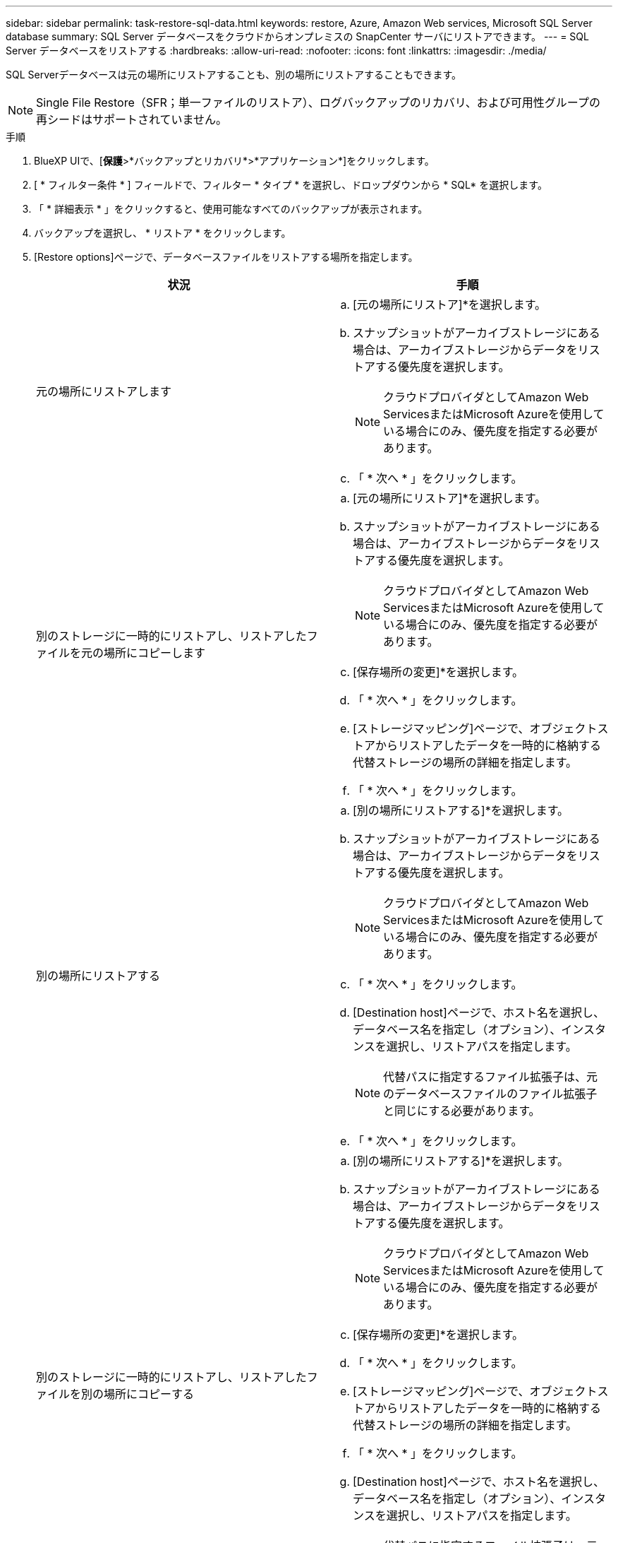 ---
sidebar: sidebar 
permalink: task-restore-sql-data.html 
keywords: restore, Azure, Amazon Web services, Microsoft SQL Server database 
summary: SQL Server データベースをクラウドからオンプレミスの SnapCenter サーバにリストアできます。 
---
= SQL Server データベースをリストアする
:hardbreaks:
:allow-uri-read: 
:nofooter: 
:icons: font
:linkattrs: 
:imagesdir: ./media/


[role="lead"]
SQL Serverデータベースは元の場所にリストアすることも、別の場所にリストアすることもできます。


NOTE: Single File Restore（SFR；単一ファイルのリストア）、ログバックアップのリカバリ、および可用性グループの再シードはサポートされていません。

.手順
. BlueXP UIで、[*保護*>*バックアップとリカバリ*>*アプリケーション*]をクリックします。
. [ * フィルター条件 * ] フィールドで、フィルター * タイプ * を選択し、ドロップダウンから * SQL* を選択します。
. 「 * 詳細表示 * 」をクリックすると、使用可能なすべてのバックアップが表示されます。
. バックアップを選択し、 * リストア * をクリックします。
. [Restore options]ページで、データベースファイルをリストアする場所を指定します。
+
|===
| 状況 | 手順 


 a| 
元の場所にリストアします
 a| 
.. [元の場所にリストア]*を選択します。
.. スナップショットがアーカイブストレージにある場合は、アーカイブストレージからデータをリストアする優先度を選択します。
+

NOTE: クラウドプロバイダとしてAmazon Web ServicesまたはMicrosoft Azureを使用している場合にのみ、優先度を指定する必要があります。

.. 「 * 次へ * 」をクリックします。




 a| 
別のストレージに一時的にリストアし、リストアしたファイルを元の場所にコピーします
 a| 
.. [元の場所にリストア]*を選択します。
.. スナップショットがアーカイブストレージにある場合は、アーカイブストレージからデータをリストアする優先度を選択します。
+

NOTE: クラウドプロバイダとしてAmazon Web ServicesまたはMicrosoft Azureを使用している場合にのみ、優先度を指定する必要があります。

.. [保存場所の変更]*を選択します。
.. 「 * 次へ * 」をクリックします。
.. [ストレージマッピング]ページで、オブジェクトストアからリストアしたデータを一時的に格納する代替ストレージの場所の詳細を指定します。
.. 「 * 次へ * 」をクリックします。




 a| 
別の場所にリストアする
 a| 
.. [別の場所にリストアする]*を選択します。
.. スナップショットがアーカイブストレージにある場合は、アーカイブストレージからデータをリストアする優先度を選択します。
+

NOTE: クラウドプロバイダとしてAmazon Web ServicesまたはMicrosoft Azureを使用している場合にのみ、優先度を指定する必要があります。

.. 「 * 次へ * 」をクリックします。
.. [Destination host]ページで、ホスト名を選択し、データベース名を指定し（オプション）、インスタンスを選択し、リストアパスを指定します。
+

NOTE: 代替パスに指定するファイル拡張子は、元のデータベースファイルのファイル拡張子と同じにする必要があります。

.. 「 * 次へ * 」をクリックします。




 a| 
別のストレージに一時的にリストアし、リストアしたファイルを別の場所にコピーする
 a| 
.. [別の場所にリストアする]*を選択します。
.. スナップショットがアーカイブストレージにある場合は、アーカイブストレージからデータをリストアする優先度を選択します。
+

NOTE: クラウドプロバイダとしてAmazon Web ServicesまたはMicrosoft Azureを使用している場合にのみ、優先度を指定する必要があります。

.. [保存場所の変更]*を選択します。
.. 「 * 次へ * 」をクリックします。
.. [ストレージマッピング]ページで、オブジェクトストアからリストアしたデータを一時的に格納する代替ストレージの場所の詳細を指定します。
.. 「 * 次へ * 」をクリックします。
.. [Destination host]ページで、ホスト名を選択し、データベース名を指定し（オプション）、インスタンスを選択し、リストアパスを指定します。
+

NOTE: 代替パスに指定するファイル拡張子は、元のデータベースファイルのファイル拡張子と同じにする必要があります。

.. 「 * 次へ * 」をクリックします。


|===
. [Pre-operations]*選択で、次のいずれかのオプションを選択します。
+
** [ リストア時に同じ名前でデータベースを上書きする ] を選択して、同じ名前でデータベースをリストアします。
** データベースをリストアし、既存のレプリケーション設定を保持するには、「 * SQL データベースのレプリケーション設定を保持 * 」を選択します。


. [Post-operations]セクションで、追加のトランザクションログをリストアするためのデータベースの状態を指定するには、次のいずれかのオプションを選択します。
+
** 必要なすべてのバックアップを今すぐリストアする場合は、 [* Operational 、 but unavailable] を選択します。
+
これはデフォルトの動作で、コミットされていないトランザクションをロールバックすることでデータベースを使用可能な状態にします。バックアップを作成するまで追加のトランザクションログはリストアできません。

** コミットされていないトランザクションをロールバックせずにデータベースを非稼働状態のままにするには、 [*Non-operational, but available*] を選択します。
+
追加のトランザクションログをリストアできます。データベースはリカバリされるまで使用できません。

** データベースを読み取り専用モードのままにするには、「 * 読み取り専用モード」と「使用可能 * 」を選択します。
+
コミットされていないトランザクションはロールバックされますが、ロールバックされた操作がスタンバイファイルに保存されるため、リカバリ前の状態に戻すことができます。

+
[ ディレクトリを元に戻す ] オプションが有効になっている場合は、さらに多くのトランザクションログがリストアされます。トランザクションログのリストア処理が失敗した場合は、変更をロールバックできます。詳細については、 SQL Server のマニュアルを参照してください。



. 「 * 次へ * 」をクリックします。
. 詳細を確認して、 * リストア * をクリックします。

